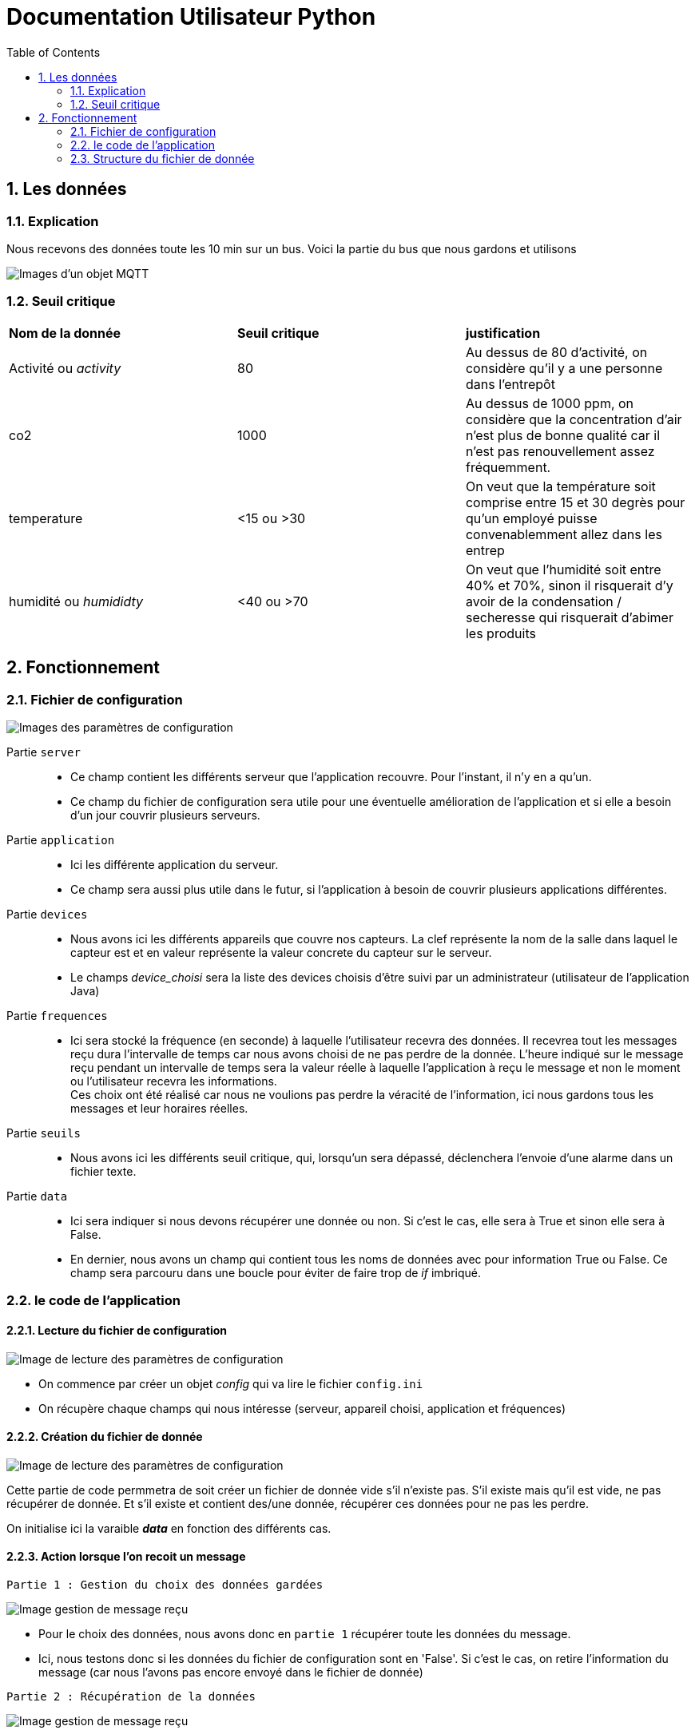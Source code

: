 = Documentation Utilisateur Python
:icons: font
:models: models
:experimental:
:incremental:
:numbered:
:toc: macro
:window: _blank
:correction!:

toc::[]

== Les données

=== Explication
 
Nous recevons des données toute les 10 min sur un bus. Voici la partie du bus que nous gardons et utilisons
 
image::./images/objet.png[Images d'un objet MQTT]

=== Seuil critique

|=============
|*Nom de la donnée*|*Seuil critique*|*justification*
|Activité ou _activity_ |80|Au dessus de 80 d'activité, on considère qu'il y a une personne dans l'entrepôt
|co2|1000|Au dessus de 1000 ppm, on considère que la concentration d'air n'est plus de bonne qualité car il n'est pas renouvellement assez fréquemment.
|temperature| <15 ou >30 |On veut que la température soit comprise entre 15 et 30 degrès pour qu'un employé puisse convenablemment allez dans les entrep
|humidité ou _humididty_|<40 ou >70| On veut que l'humidité soit entre 40% et 70%, sinon il risquerait d'y avoir de la condensation / secheresse qui risquerait d'abimer les produits
|=============

== Fonctionnement

=== Fichier de configuration

image::./images/config.png[Images des paramètres de configuration]

Partie ``server`` ::
- Ce champ contient les différents serveur que l'application recouvre. Pour l'instant, il n'y en a qu'un.
- Ce champ du fichier de configuration sera utile pour une éventuelle amélioration de l'application et si elle a besoin d'un jour couvrir plusieurs serveurs.

Partie ``application`` ::
- Ici les différente application du serveur. 
- Ce champ sera aussi plus utile dans le futur, si l'application à besoin de couvrir plusieurs applications différentes.

Partie ``devices`` ::
- Nous avons ici les différents appareils que couvre nos capteurs. La clef représente la nom de la salle dans laquel le capteur est et en valeur représente la valeur concrete du capteur sur le serveur.
- Le champs _device_choisi_ sera la liste des devices choisis d'être suivi par un administrateur (utilisateur de l'application Java)

Partie ``frequences`` ::
- Ici sera stocké la fréquence (en seconde) à laquelle l'utilisateur recevra des données. Il recevrea tout les messages reçu dura l'intervalle de temps car nous avons choisi de ne pas perdre de la donnée. L'heure indiqué sur le message reçu pendant un intervalle de temps sera la valeur réelle à laquelle l'application à reçu le message et non le moment ou l'utilisateur recevra les informations. +
Ces choix ont été réalisé car nous ne voulions pas perdre la véracité de l'information, ici nous gardons tous les messages et leur horaires réelles.

Partie ``seuils`` ::
- Nous avons ici les différents seuil critique, qui, lorsqu'un sera dépassé, déclenchera l'envoie d'une alarme dans un fichier texte.

Partie ``data`` ::
- Ici sera indiquer si nous devons récupérer une donnée ou non. Si c'est le cas, elle sera à True et sinon elle sera à False.
- En dernier, nous avons un champ qui contient tous les noms de données avec pour information True ou False. Ce champ sera parcouru dans une boucle pour éviter de faire trop de _if_ imbriqué.

=== le code de l'application

==== Lecture du fichier de configuration

image::./images/lectureConfig.png[Image de lecture des paramètres de configuration]

- On commence par créer un objet _config_ qui va lire le fichier ``config.ini``
- On récupère chaque champs qui nous intéresse (serveur, appareil choisi, application et fréquences)

==== Création du fichier de donnée

image::./images/fichierData.png[Image de lecture des paramètres de configuration]

Cette partie de code permmetra de soit créer un fichier de donnée vide s'il n'existe pas. S'il existe mais qu'il est vide, ne pas récupérer de donnée. Et s'il existe et contient des/une donnée, récupérer ces données pour ne pas les perdre.

On initialise ici la varaible *_data_* en fonction des différents cas.

==== Action lorsque l'on recoit un message

``Partie 1 : Gestion du choix des données gardées``

image::./images/data_p3.png[Image gestion de message reçu, partie 3]

- Pour le choix des données, nous avons donc en ``partie 1`` récupérer toute les données du message. 
- Ici, nous testons donc si les données du fichier de configuration sont en 'False'. Si c'est le cas, on retire l'information du message (car nous l'avons pas encore envoyé dans le fichier de donnée)

``Partie 2 : Récupération de la données``

image::./images/data_p1.png[Image gestion de message reçu, partie 1]

Dans cette deuxieme partie de la fonction _get_data()_, nous commencons par récupérer entièremment le message que nous stockons dans la variable *_data_*. Cette variable est très importante car elle contient toute les données qui seront envoyé plus tard (cf. section "Fréquence et écriture"). 

La variable *_data_* est donc une liste de dictionnaires. Les dictionnaires stockés contiendront deux clé : ::
* *dev* : une chaine de charactères représentatnt le nom de l'apparail
* *val* : le dictionnaire qui contient la partie que l'on veut récupérer du message reçu (la partie _object_)

``Partie 3 : Gestion des dépassement de seuil``

image::./images/data_p2.png[Image gestion de message reçu, partie 2]

- Pour gérer les seuils, nous commencons par créer un fichier alarme.txt et initialisons la variable _fichier_ qui contiendra le message d'alarme.
- Ensuite, nous testons si chaque seuil est depassé. Si c'est le cas, nous écrivons un message adéquat au dépassement dans le fichier.



==== Abonnement

image::./images/abonnement.png[Image abonnement]

Ici, on se connecte au serveur sur le bon port. Puis on s'abonne aux différents topics que l'utilisateur aura sélectionné, c'est-à-dire aux différents capteurs sélectionnés.

==== Fréquence et écriture dans le fichier de donnée

image::./images/ecriture.png[Image écriture et gestion des fréquences]

Pour gérer les fréquences, nous avons décider d'envoyer une alarme chaque _n secondes_ (n = fréquence en seconde). Cette alarme déclenchera une fonction qui enverra les données sur le fichier de donnée.

- On commence donc pas substituer l'usage normal du signal alarme pour le remplacer par la fonction _sendData_ qui permet d'écrire dans le fichier de configuration
- On commence ensuite une boucle infine qui envoie une alarme, attend _n secondes_ (n = fréquence en seconde) et attend ensuite pour en renvoyer une autre.

=== Structure du fichier de donnée

image::./images/structuredata.png[Image du fichier de données]

Nous avons ici la structure du fichier de données. On remarque ici la liste principale qui conitent les différents dictionnaires pour chaque capteur. 

Si nous recevons une nouvelle données d'un de ces capteurs, une nouvelle entrée dans le liste sera enregistré avec pour valeur en "dev" la même nom de capteur et en "val" la valeur de la donnée reçu.